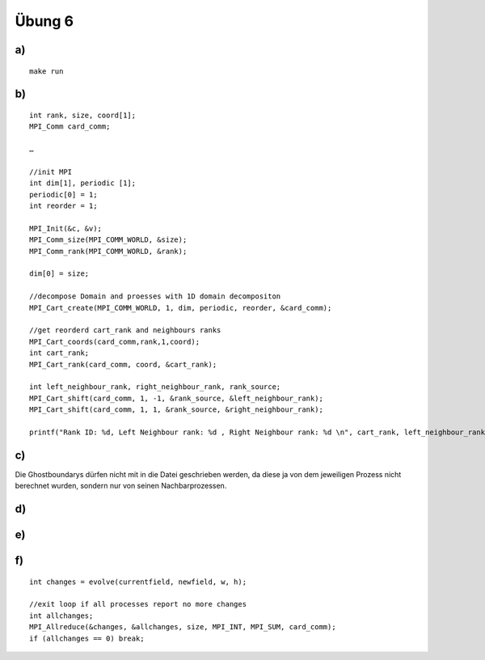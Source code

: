 =======
Übung 6
=======

a)
==

::

  make run

b)
==

::

  int rank, size, coord[1];
  MPI_Comm card_comm;

  …

  //init MPI
  int dim[1], periodic [1];
  periodic[0] = 1;
  int reorder = 1;

  MPI_Init(&c, &v);
  MPI_Comm_size(MPI_COMM_WORLD, &size);
  MPI_Comm_rank(MPI_COMM_WORLD, &rank);

  dim[0] = size;

  //decompose Domain and proesses with 1D domain decompositon
  MPI_Cart_create(MPI_COMM_WORLD, 1, dim, periodic, reorder, &card_comm);

  //get reorderd cart_rank and neighbours ranks
  MPI_Cart_coords(card_comm,rank,1,coord);
  int cart_rank;
  MPI_Cart_rank(card_comm, coord, &cart_rank);

  int left_neighbour_rank, right_neighbour_rank, rank_source;
  MPI_Cart_shift(card_comm, 1, -1, &rank_source, &left_neighbour_rank);
  MPI_Cart_shift(card_comm, 1, 1, &rank_source, &right_neighbour_rank);

  printf("Rank ID: %d, Left Neighbour rank: %d , Right Neighbour rank: %d \n", cart_rank, left_neighbour_rank, right_neighbour_rank);

c)
==

Die Ghostboundarys dürfen nicht mit in die Datei geschrieben werden, da diese ja von dem jeweiligen Prozess nicht berechnet wurden, sondern nur von seinen Nachbarprozessen.

d)
==

e)
==

f)
==

::

  int changes = evolve(currentfield, newfield, w, h);

  //exit loop if all processes report no more changes
  int allchanges;
  MPI_Allreduce(&changes, &allchanges, size, MPI_INT, MPI_SUM, card_comm);
  if (allchanges == 0) break;
